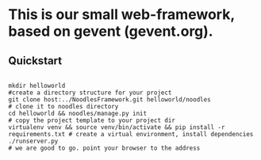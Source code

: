 * This is our small web-framework, based on gevent (gevent.org).

** Quickstart
#+BEGIN_SRC shell

mkdir helloworld                                                               #create a directory structure for your project
git clone host:../NoodlesFramework.git helloworld/noodles                      # clone it to noodles directory
cd helloworld && noodles/manage.py init                                        # copy the project template to your project dir
virtualenv venv && source venv/bin/activate && pip install -r requirements.txt # create a virtual environment, install dependencies
./runserver.py                                                                 # we are good to go. point your browser to the address

#+END_SRC


